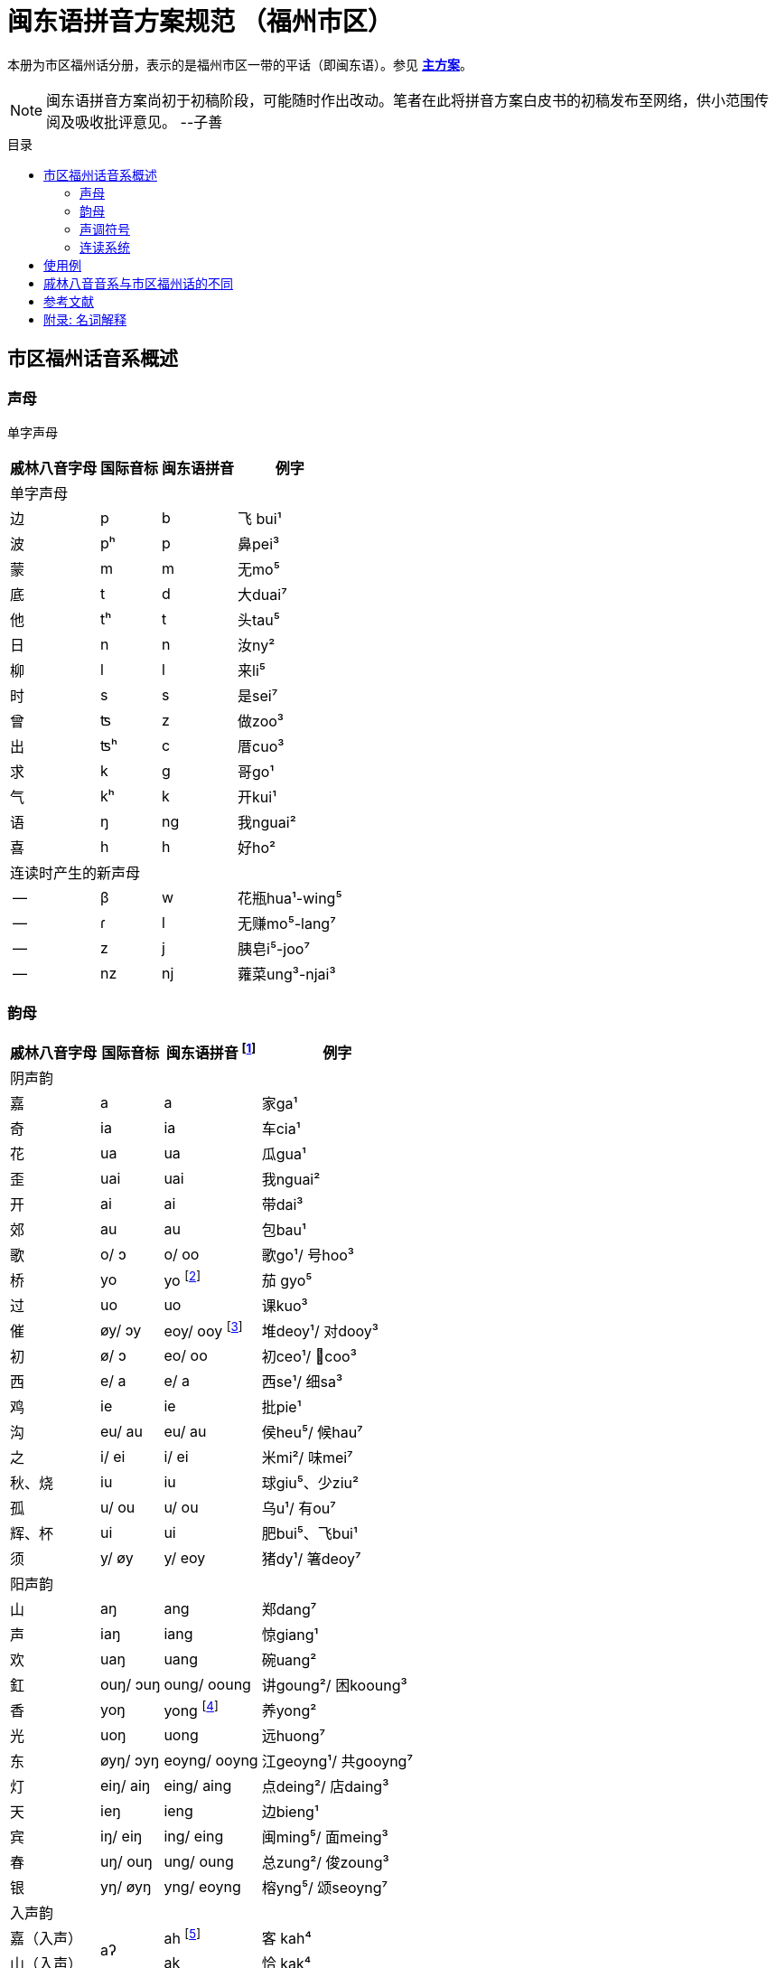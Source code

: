 = 闽东语拼音方案规范 （福州市区）
:toc:
:toc-placement!:
:toc-title: 目录

本册为市区福州话分册，表示的是福州市区一带的平话（即闽东语）。参见 link:main.adoc[**主方案**]。

NOTE: 闽东语拼音方案尚初于初稿阶段，可能随时作出改动。笔者在此将拼音方案白皮书的初稿发布至网络，供小范围传阅及吸收批评意见。 
--子善

toc::[]

== 市区福州话音系概述

=== 声母

单字声母

[options="header,footer,autowidth"]
|===
| 戚林八音字母 | 国际音标 | 闽东语拼音 | 例字
4+| 单字声母
| 边 | p | b | 飞 bui¹
| 波 | pʰ | p | 鼻pei³
| 蒙 | m | m | 无mo⁵
| 底 | t | d | 大duai⁷
| 他 | tʰ | t | 头tau⁵
| 日 | n | n | 汝ny²
| 柳 | l | l | 来li⁵
| 时 | s | s | 是sei⁷
| 曾 | ʦ | z | 做zoo³
| 出 | ʦʰ | c | 厝cuo³
| 求 | k | g | 哥ɡo¹
| 气 | kʰ | k | 开kui¹
| 语 | ŋ | ng | 我nguai²
| 喜 | h | h | 好ho²
4+| 连读时产生的新声母
| -- | β | w | 花瓶hua¹-wing⁵
| -- | ɾ | l | 无赚mo⁵-lang⁷
| -- | z | j | 胰皂i⁵-joo⁷
| -- | nz | nj | 蕹菜ung³-njai³
|===
=== 韵母
[options="header,autowidth"]
|===
| 戚林八音字母 | 国际音标 | 闽东语拼音 footnote:[“/”前为紧韵，后为松韵。] | 例字
4+| 阴声韵
| 嘉 | a | a | 家ga¹
| 奇 | ia | ia | 车cia¹
| 花 | ua | ua | 瓜gua¹
| 歪 | uai | uai | 我nguai²
| 开 | ai | ai | 带dai³
| 郊 | au | au | 包bau¹
| 歌 | o/ ɔ | o/ oo | 歌go¹/ 号hoo³
| 桥 | yo | yo footnote:[新派发为yeo [yø\]。] | 茄 gyo⁵
| 过 | uo | uo | 课kuo³
| 催 | øy/ ɔy | eoy/ ooy footnote:[新派ooy发为uai [uai\]。] | 堆deoy¹/ 对dooy³
| 初 | ø/ ɔ | eo/ oo | 初ceo¹/ 𢯽coo³
| 西 | e/ a | e/ a | 西se¹/ 细sa³
| 鸡 | ie | ie | 批pie¹
| 沟 | eu/ au | eu/ au | 侯heu⁵/ 候hau⁷
| 之 | i/ ei | i/ ei | 米mi²/ 味mei⁷
| 秋、烧 | iu | iu | 球giu⁵、少ziu²
| 孤 | u/ ou | u/ ou | 乌u¹/ 有ou⁷
| 辉、杯 | ui | ui | 肥bui⁵、飞bui¹
| 须 | y/ øy | y/ eoy | 猪dy¹/ 箸deoy⁷
4+| 阳声韵
| 山 | aŋ | ang | 郑dang⁷
| 声 | iaŋ | iang | 惊giang¹
| 欢 | uaŋ | uang | 碗uang²
| 釭 | ouŋ/ ɔuŋ | oung/ ooung | 讲ɡoung²/ 困kooung³
| 香 | yoŋ | yong footnote:[新派发为yeong [yøŋ\]。] | 养yong²
| 光 | uoŋ | uong | 远huong⁷
| 东 | øyŋ/ ɔyŋ | eoyng/ ooyng | 江geoyng¹/ 共gooyng⁷
| 灯 | eiŋ/ aiŋ | eing/ aing | 点deing²/ 店daing³
| 天 | ieŋ | ieng | 边bieng¹
| 宾 | iŋ/ eiŋ | ing/ eing | 闽ming⁵/ 面meing³
| 春 | uŋ/ ouŋ | ung/ oung | 总zung²/ 俊zoung³
| 银 | yŋ/ øyŋ | yng/ eoyng | 榕yng⁵/ 颂seoyng⁷
4+| 入声韵
| 嘉（入声） .2+| aʔ  
| ah footnote:[入声h与入声k，只有部分老年人可以分辨。因而，对于大部分市区人来说，在上表同一方框内的韵没有对立。然而，入声h与入声k所引发的变调是不同的，因此拼音在书写上仍作出形态音系上的区分。]
| 客 kah⁴
| 山（入声）            | ak  | 恰 kak⁴
| 奇（入声） .2+| iaʔ | iah | 壁 biah⁴
| 声（入声）            | iak | 眨 tiak⁴
| 花（入声） .2+| uaʔ | uah | 画 uah⁸
| 欢（入声）            | uak | 活 uak⁸
| 歌（入声）    | oʔ/ ɔʔ | oh/ooh | 学 oh⁸/ 臒 ooh⁴
| 釭（入声）    | ouʔ/ ɔuʔ | ouk/oouk | 滑 gouk⁸ / 骨 goouk⁴
| 桥（入声） .2+| yoʔ | yoh footnote:[新派发为yeoh、yeok [yøʔ\]。] | 药 yoh⁸
| 香（入声）            | yok | 弱 yok⁸
| 过（入声） .2+| uoʔ | uoh | 沃 uoh⁴
| 光（入声）            | uok | 越 uok⁸
| 初（入声）    | øʔ  | eoh | 嗝 geoh⁴
| 东（入声）    | øyʔ/ ɔyʔ | eoyk/ooyk | 读 teoyk⁸ / 触 dooyk⁴
| 西（入声）    | eʔ | eh	| 渍 zeh⁸
| 灯（入声）    | eiʔ/ aiʔ  | eik/aik | 特 deik⁸ / 得 daik⁴
| 鸡（入声） .2+| ieʔ | ieh | 乜 mieh⁴
| 声（入声）            | iek | 铁 tiek⁴
| 之（入声） .2+| iʔ/ eiʔ  | ih/ eih | 挃 dih⁸/ 㲺 ceih⁴
| 宾（入声）                  | ik/ eik	| 习 sik⁸/ 式 seik⁴
| 孤（入声） .2+| uʔ/ ouʔ | uh/ ouh | 𠠔 tuh⁸/ 𢬳 touh⁴
| 春（入声）                  | uk/ ouk	| 独 duk⁸/ 涿 douk⁴
| 须（入声） .2+| yʔ/ øyʔ | yh/ eoyh | 无字 / 喐 eoyh⁴
| 银（入声）                  | yk/ eoyk | 熟 syk⁸/ 肃 seoyk⁴
|===

=== 声调符号

单字声调

[options="header,footer,autowidth"]
|===
| 调类 | 上平 | 上上 | 上去 | 上入 | 下平 | 下上 footnote:[下上调无字。] | 下去 | 下入 | 轻声
| 数字 | a¹ | a² | a³ | ah⁴ | a⁵ | -- | a⁷ | ah⁸ | a⁰
| 五度 | a⁵⁵ | a³³ | a²¹³ | ah²³ | a⁵³ | -- | a²⁴² | ah⁵ | a⁰
| 例字
| 丹

dang¹
|胆

dang²
|旦

dang³
|答

dak⁴
|谈

dang⁵
|--
|淡

dang⁷
|达

dak⁸
|食啊

sieh⁸ ga⁰
|===

连读时产生的新声调

[options="header,autowidth"]
|===
| 调类 | -- | --
| 数字 | -- | --
| 五度 | a²¹ | a²⁴
| 例字 | 无赚 mo²¹-lang²⁴² | 本底 buong²⁴-ne³³
|===

WARNING: 请注意：闽东语拼音方案默认使用数字标示法，在需要表现具体音值时，可以使用五度标记法。但是五度标记法并不是一个可以极确切表示具体音高的方法。在每个数字的取舍上，是有争议的。我们在这里统一以陈泽平（2015）的记录为准，这是为了方便教学。

=== 连读系统

1) 声母类化

[options="header,autowidth"]
|===
| 前字韵尾       | 后字声母   | 后字声母类化为 | 例词
4+| 后字非轻声时
| 元音或h  .3+^.^| b、p      | w            | 花瓶 hua¹-wing⁵
| ng                        | m            | 两百 lang⁷-mah⁴
| k                         | 不变          | 日本 nik⁸-buong²
| 元音或h  .3+^.^| d、t、l、s | l            | 无赚 mo⁵-lang⁷
| ng                        | n            | 本底 buong²-ne²
| k                         | 不变          | 决定 gyok⁴-diang⁷
| 元音或h  .3+^.^| z、c      | j footnote:[j与nj遇到介音i与y时，可以脱落。如“小姐”siu²-ia²。] | 胰皂 i⁵-joo⁷
| ng                        | nj           | 蕹菜 ung³-njai³
| k                         | 不变          | 仈字 beik⁴-zei⁷
| 元音或h  .3+^.^| g、k、h

和

零声母
| 脱落 | 米缸 mi²-oung¹
| ng                        | ng           | 侬客 neoyng⁵-ngah⁴
| k                         | 不变          | 仂囝 nik⁴-giang²
4+| 后字轻声时
| h 或 k     ^.^| d、t、l、s | d            | 食囇 sieh⁸ da⁰
| h 或 k     ^.^| g、k、h
                    和零声母 | g        | 热啊 iek⁸ ga⁰
|===

2)	韵尾类化

WARNING: 请注意：韵尾类化默认不表示。在具体教学中可以按需讲解。

[options="header,autowidth"]
|===
| 前字韵尾       | 后字声母   | 前字韵尾类化为 | 例词
| ng      .3+^.^| b、p、m   | m            | 公妈 gum¹-ma²
| h                        | p 或脱落       | 食饱 siep⁸-ba²
| k                        | p             | 日本 nip⁸-buong²
| ng      .3+^.^| d、t、l、n、s | n         | 伓是 n⁷-nei⁷
| h                        | t 或脱落       | 蜀轮 so⁸-lung⁵
| k                        | t             | 决定 gyot⁴-diang⁷
| ng      .3+^.^| z、c     | nj            | 寝寝 cinj²-njing²
| h                        | t 或脱落       | 拍鸟 pa⁴-zeu²
| k                        | t             | 仈字 beit⁴-zei⁷
| ng      .3+^.^| g、k、ng、h

                  和

                  零声母    | 不变           | 侬客 neoyng⁵-ngah⁴
| h                        | k 或脱落       | 食去 siek⁸ go⁰
| k                        | 不变           | 仂囝 nik⁴-giang²
|===

3)	连读变韵
市区福州话的松韵只出现于上去、上入与下去调。即韵母表“/”右侧的韵。

在出现连读时，若一个字不处在词汇末尾，并且单字音是松韵，那么它将被还原为紧韵。

松紧有别的韵母，在上文的韵母表中已经出现，此处不再赘述

4)	连读变调
变调后的具体音值以五度标记法表示。下表为二字变调规律：

|===
2.2+| 前字变为 7+| 后字调
| 上平 
    
a¹
| 上上 

a²
| 上去

a³
| 上入

ak⁴/ah⁴
| 下平

a⁵
| 下去

a⁷
| 下入

ak⁸/ah⁸
.7+| 前字调
| 上平 a¹ | 55 | 53 | 53 | 53 | 55 | 53 | 55
| 上上a² | 21 | 24 | 55 | 55 | 21 | 55 | 21
| 上去a³ | 55 | 53 | 53 | 53 | 55 | 53 | 55
| 上入ak⁴ | 21 | 24 | 55 | 55 | 21 | 55 | 21
| 上入ah⁴ | 55 | 53 | 53 | 53 | 55 | 53 | 55
| 下平a⁵ | 55 | 33 | 21 | 21 | 33 | 21 | 33
| 下去a⁷ | 55 | 53 | 53 | 53 | 55 | 53 | 55
| 下入ak⁸/ah⁸ | 55 | 33 | 21 | 21 | 33 | 21 | 33
|===

三字变调规律是，若第二字为下平或下入，那么倒数第二字先与倒数第一字按照二字变调规律变调，随后倒数第三字与变调后的倒数第二字变调；
若第二字为其他声调，倒数第二字与倒数第一字按照二字变调规律变调，随后倒数第三字变为21。


四字及以上的变调规律是，倒数第四字及更多音节，统一变为21，倒数第三字、第二字与第一字按三字变调规律变调。

== 使用例
下文节选自福州话课本《闽语入门》第十课。

```
soh⁸-mang⁵ ki³-yong⁷ bo³-goo³ ng⁷-ni⁷-goung² tieng¹ e⁷-sang⁵ a⁰
昨暝       气象       报告      伓是讲          天    会晴       啊？
zuong²-ngoung² gu³-le²-doung⁷-y²
蒋讲            故𠲥荡雨？
mui⁷ le⁰/ gu³-za² le⁰
未𠲥，     故早𠲥。
ny² mo⁵-ang³ zi²-gu² y² dooung⁷ i⁰ zi²-mang²-duai⁷
汝  无看      这久    雨  荡      其  这满大，
ng⁷-nuo⁸-lie³ a⁷-lau³ tieng¹ ziu⁷-sang⁵ o⁰
伓着势         下昼     天     就晴        去。
huk⁴-ziu¹ zu¹-uai³/ tieng¹ du¹-li⁷-zung²-nguang² na⁰
福州       这块，     天     都是这样款             啦？
huk⁴-ziu¹ gyng⁷-hai³/ gu³-y² si⁷-hai²-yong⁵ ki³-au⁷
福州       近海，      故此    是海洋          气候，
iek⁸-tieng¹ gu³-yong⁵ iek⁸ nik⁴-giang²/ buo¹-li⁵ dooung⁷ na⁷/ ziu⁷-luong⁵ no⁰ li⁰ lo⁰ 
热天         固然       热   仂囝，        晡时      荡      囇， 就凉         落来了。
cing¹-nieng¹ ia⁷-me⁷-ceing³/ tau³-le² mo⁵-looung⁷ guo³ suok⁴
凊天          也儥凊，         透底      无荡         过   雪。
cung¹-njiu¹ lang⁷-ngie³ de³-ik⁴ zoung³
春秋         两季         第一    俊。
```


== 戚林八音音系与市区福州话的不同

. 音系上的改变
.. 春ung footnote:[八音字母后的注音是《戚林八音》音系拟音，不是今音。]、
   宾ing、歌o、须y、孤u、灯eng、银yng、釭ong、
   之i、东eong、西e、催oi、初eo、沟eu字母发生松紧变韵。
   在上去、上入、下去调的单字变为松韵，其他声调下的字则为紧韵。
   松韵较紧韵相比，元音开口度更大，上述字母松韵今音读为
   oung、eing、oo、eoy、ou、aing、eoyng、ooung、ei、ooyng、a、ooy、oo、au。
.. 香iong、桥io字母在遇到声母d、t、n、l、s、z、c时，介音变为u，并至光uong、过uo韵。
.. 秋iu、烧ieu二字母合并；杯uoi、辉ui二字母合并。
.. 伓ng在表示强调时，读为ing，并至宾韵。
.. 韵尾h与韵尾k合并，读为声门塞音，但二者在连读中所引发的变调不同。
.. 在新派市区福州话中，《戚林八音》中的山ang、嘉a、松韵西（今音a）在遇到声母z、c时，增生介音i，并至声iang、奇ia韵。
.. 在新派市区福州话中，催oi的松韵从ooy变为uai，并至歪韵。
. 音值上的改变
.. 灯eng、釭ong、东eong字母紧韵发生元音裂化，读为eing、oung、eoyng；春ung、宾ing、须y、孤u、灯eng、银yng、釭ong、之i、东eong字母松韵发生元音裂化，读为oung、eing、eoy、ou、aing、eoyng、ooung、ei、ooyng。
.. 香iong、桥io字母介音变为y，读为yong、yo。在新派市区福州话中，主元音o受介音影响高化为eo，因此读为yeong、yeo。
.. 催oi字母中，o受到元音韵尾i影响高化为eo，i受到圆唇主元音影响变为y，因此读为eoy。

== 参考文献

* 《戚林八音校注》
* 《闽语入门》
* 《福州市志·方言志》
* 《福州方言研究》
* 《19世纪以来的福州方言》
* 《福州方言的结构与演变》


== 附录: 名词解释

(待补充)

松韵/紧韵:

字母: 《戚林八音》中的声母或韵母代表字头。

新派:

老派:

轻声:
